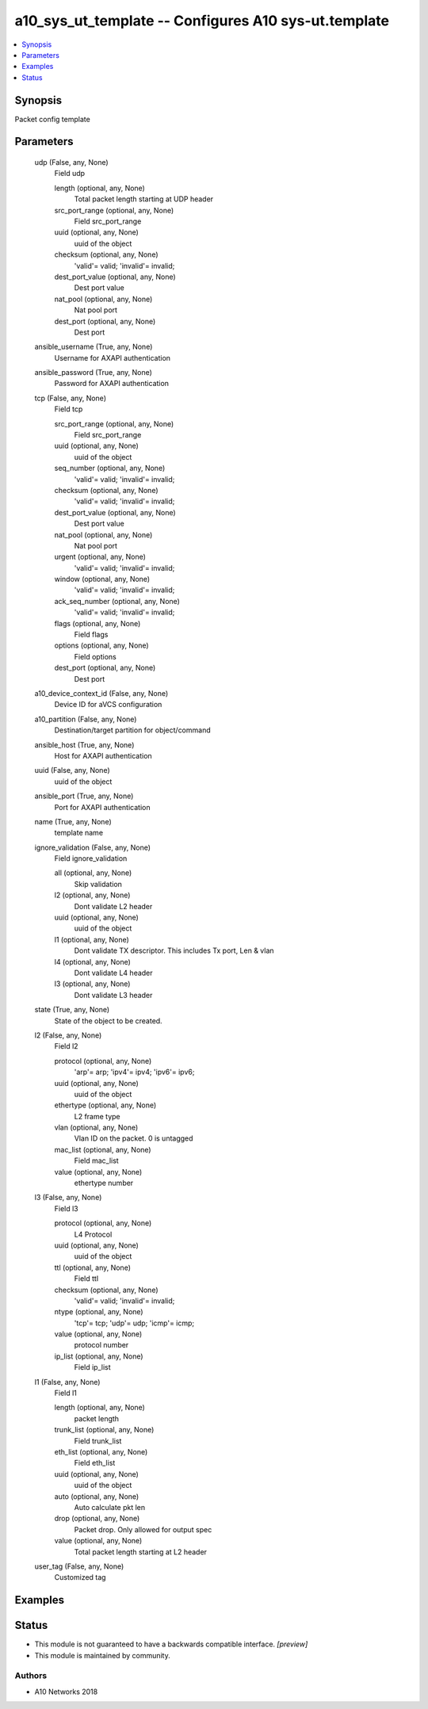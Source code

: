 .. _a10_sys_ut_template_module:


a10_sys_ut_template -- Configures A10 sys-ut.template
=====================================================

.. contents::
   :local:
   :depth: 1


Synopsis
--------

Packet config template






Parameters
----------

  udp (False, any, None)
    Field udp


    length (optional, any, None)
      Total packet length starting at UDP header


    src_port_range (optional, any, None)
      Field src_port_range


    uuid (optional, any, None)
      uuid of the object


    checksum (optional, any, None)
      'valid'= valid; 'invalid'= invalid;


    dest_port_value (optional, any, None)
      Dest port value


    nat_pool (optional, any, None)
      Nat pool port


    dest_port (optional, any, None)
      Dest port



  ansible_username (True, any, None)
    Username for AXAPI authentication


  ansible_password (True, any, None)
    Password for AXAPI authentication


  tcp (False, any, None)
    Field tcp


    src_port_range (optional, any, None)
      Field src_port_range


    uuid (optional, any, None)
      uuid of the object


    seq_number (optional, any, None)
      'valid'= valid; 'invalid'= invalid;


    checksum (optional, any, None)
      'valid'= valid; 'invalid'= invalid;


    dest_port_value (optional, any, None)
      Dest port value


    nat_pool (optional, any, None)
      Nat pool port


    urgent (optional, any, None)
      'valid'= valid; 'invalid'= invalid;


    window (optional, any, None)
      'valid'= valid; 'invalid'= invalid;


    ack_seq_number (optional, any, None)
      'valid'= valid; 'invalid'= invalid;


    flags (optional, any, None)
      Field flags


    options (optional, any, None)
      Field options


    dest_port (optional, any, None)
      Dest port



  a10_device_context_id (False, any, None)
    Device ID for aVCS configuration


  a10_partition (False, any, None)
    Destination/target partition for object/command


  ansible_host (True, any, None)
    Host for AXAPI authentication


  uuid (False, any, None)
    uuid of the object


  ansible_port (True, any, None)
    Port for AXAPI authentication


  name (True, any, None)
    template name


  ignore_validation (False, any, None)
    Field ignore_validation


    all (optional, any, None)
      Skip validation


    l2 (optional, any, None)
      Dont validate L2 header


    uuid (optional, any, None)
      uuid of the object


    l1 (optional, any, None)
      Dont validate TX descriptor. This includes Tx port, Len & vlan


    l4 (optional, any, None)
      Dont validate L4 header


    l3 (optional, any, None)
      Dont validate L3 header



  state (True, any, None)
    State of the object to be created.


  l2 (False, any, None)
    Field l2


    protocol (optional, any, None)
      'arp'= arp; 'ipv4'= ipv4; 'ipv6'= ipv6;


    uuid (optional, any, None)
      uuid of the object


    ethertype (optional, any, None)
      L2 frame type


    vlan (optional, any, None)
      Vlan ID on the packet. 0 is untagged


    mac_list (optional, any, None)
      Field mac_list


    value (optional, any, None)
      ethertype number



  l3 (False, any, None)
    Field l3


    protocol (optional, any, None)
      L4 Protocol


    uuid (optional, any, None)
      uuid of the object


    ttl (optional, any, None)
      Field ttl


    checksum (optional, any, None)
      'valid'= valid; 'invalid'= invalid;


    ntype (optional, any, None)
      'tcp'= tcp; 'udp'= udp; 'icmp'= icmp;


    value (optional, any, None)
      protocol number


    ip_list (optional, any, None)
      Field ip_list



  l1 (False, any, None)
    Field l1


    length (optional, any, None)
      packet length


    trunk_list (optional, any, None)
      Field trunk_list


    eth_list (optional, any, None)
      Field eth_list


    uuid (optional, any, None)
      uuid of the object


    auto (optional, any, None)
      Auto calculate pkt len


    drop (optional, any, None)
      Packet drop. Only allowed for output spec


    value (optional, any, None)
      Total packet length starting at L2 header



  user_tag (False, any, None)
    Customized tag









Examples
--------

.. code-block:: yaml+jinja

    





Status
------




- This module is not guaranteed to have a backwards compatible interface. *[preview]*


- This module is maintained by community.



Authors
~~~~~~~

- A10 Networks 2018

